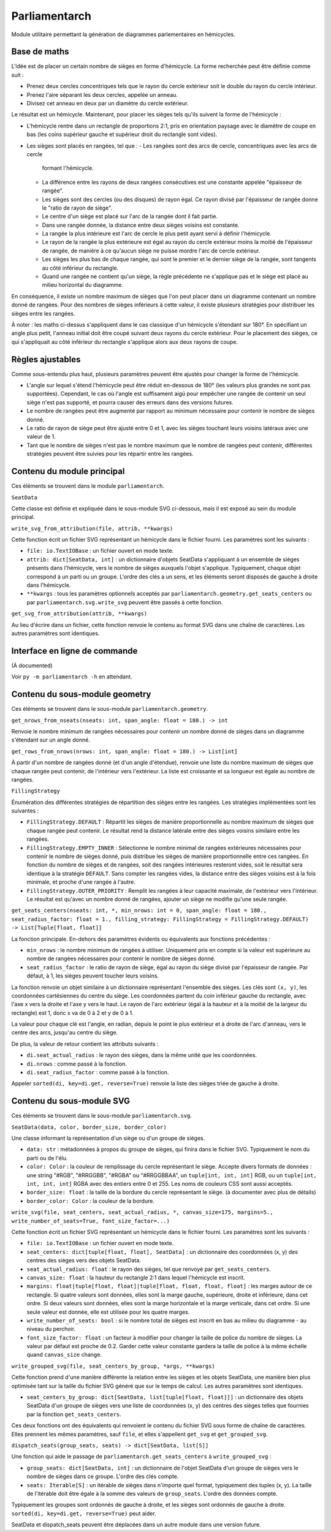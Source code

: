 Parliamentarch
==============

Module utilitaire permettant la génération de diagrammes parlementaires en
hémicycles.

Base de maths
-------------

L'idée est de placer un certain nombre de sièges en forme d'hémicycle. La forme
recherchée peut être définie comme suit :

- Prenez deux cercles concentriques tels que le rayon du cercle extérieur soit
  le double du rayon du cercle intérieur.
- Prenez l'aire séparant les deux cercles, appelée un anneau.
- Divisez cet anneau en deux par un diamètre du cercle extérieur.

Le résultat est un hémicycle. Maintenant, pour placer les sièges tels qu'ils
suivent la forme de l'hémicycle :

- L'hémicycle rentre dans un rectangle de proportions 2:1, pris en orientation
  paysage avec le diamètre de coupe en bas (les coins supérieur gauche et
  supérieur droit du rectangle sont vides).
- Les sièges sont placés en rangées, tel que :
  - Les rangées sont des arcs de cercle, concentriques avec les arcs de cercle
    formant l'hémicycle.
  - La différence entre les rayons de deux rangées consécutives est une
    constante appelée "épaisseur de rangée".
  - Les sièges sont des cercles (ou des disques) de rayon égal. Ce rayon divisé
    par l'épaisseur de rangée donne le "ratio de rayon de siège".
  - Le centre d'un siège est placé sur l'arc de la rangée dont il fait partie.
  - Dans une rangée donnée, la distance entre deux sièges voisins est constante.
  - La rangée la plus intérieure est l'arc de cercle le plus petit ayant servi à
    définir l'hémicycle.
  - Le rayon de la rangée la plus extérieure est égal au rayon du cercle
    extérieur moins la moitié de l'épaisseur de rangée, de manière à ce qu'aucun
    siège ne puisse mordre l'arc de cercle extérieur.
  - Les sièges les plus bas de chaque rangée, qui sont le premier et le dernier
    siège de la rangée, sont tangents au côté inférieur du rectangle.
  - Quand une rangée ne contient qu'un siège, la règle précédente ne s'applique
    pas et le siège est placé au milieu horizontal du diagramme.

En conséquence, il existe un nombre maximum de sièges que l'on peut placer dans
un diagramme contenant un nombre donné de rangées. Pour des nombres de sièges
inférieurs à cette valeur, il existe plusieurs stratégies pour distribuer les
sièges entre les rangées.

À noter : les maths ci-dessus s'appliquent dans le cas classique d'un hémicycle
s'étendant sur 180°. En spécifiant un angle plus petit, l'anneau initial doit
être coupé suivant deux rayons du cercle extérieur. Pour le placement des
sièges, ce qui s'appliquait au côté inférieur du rectangle s'applique alors aux
deux rayons de coupe.

Règles ajustables
-----------------

Comme sous-entendu plus haut, plusieurs paramètres peuvent être ajustés pour
changer la forme de l'hémicycle.

- L'angle sur lequel s'étend l'hémicycle peut être réduit en-dessous de 180°
  (les valeurs plus grandes ne sont pas supportées). Cependant, le cas où
  l'angle est suffisament aigü pour empêcher une rangée de contenir un seul
  siège n'est pas supporté, et pourra causer des erreurs dans des versions
  futures.
- Le nombre de rangées peut être augmenté par rapport au minimum nécessaire pour
  contenir le nombre de sièges donné.
- Le ratio de rayon de siège peut être ajusté entre 0 et 1, avec les sièges
  touchant leurs voisins latéraux avec une valeur de 1.
- Tant que le nombre de sièges n'est pas le nombre maximum que le nombre de
  rangées peut contenir, différentes stratégies peuvent être suivies pour les
  répartir entre les rangées.

Contenu du module principal
---------------------------

Ces éléments se trouvent dans le module ``parliamentarch``.

``SeatData``

Cette classe est définie et expliquée dans le sous-module SVG ci-dessous, mais
il est exposé au sein du module principal.

``write_svg_from_attribution(file, attrib, **kwargs)``

Cette fonction écrit un fichier SVG représentant un hémicycle dans le fichier
fourni. Les paramètres sont les suivants :

- ``file: io.TextIOBase`` : un fichier ouvert en mode texte.
- ``attrib: dict[SeatData, int]`` : un dictionnaire d'objets SeatData
  s'appliquant à un ensemble de sièges présents dans l'hémicycle, vers le nombre
  de sièges auxquels l'objet s'applique. Typiquement, chaque objet correspond à
  un parti ou un groupe. L'ordre des clés a un sens, et les éléments seront
  disposés de gauche à droite dans l'hémicycle.
- ``**kwargs`` : tous les paramètres optionnels acceptés par
  ``parliamentarch.geometry.get_seats_centers`` ou par
  ``parliamentarch.svg.write_svg`` peuvent être passés à cette fonction.

``get_svg_from_attribution(attrib, **kwargs)``

Au lieu d'écrire dans un fichier, cette fonction renvoie le contenu au format
SVG dans une chaîne de caractères. Les autres paramètres sont identiques.

Interface en ligne de commande
------------------------------

(À documented)

Voir ``py -m parliamentarch -h`` en attendant.

Contenu du sous-module geometry
-------------------------------

Ces éléments se trouvent dans le sous-module ``parliamentarch.geometry``.

``get_nrows_from_nseats(nseats: int, span_angle: float = 180.) -> int``

Renvoie le nombre minimum de rangées nécessaires pour contenir un nombre donné
de sièges dans un diagramme s'étendant sur un angle donné.

``get_rows_from_nrows(nrows: int, span_angle: float = 180.) -> List[int]``

À partir d'un nombre de rangées donné (et d'un angle d'étendue), renvoie une
liste du nombre maximum de sièges que chaque rangée peut contenir, de
l'intérieur vers l'extérieur. La liste est croissante et sa longueur est égale au nombre de rangées.

``FillingStrategy``

Énumération des différentes stratégies de répartition des sièges entre les
rangées. Les stratégies implémentées sont les suivantes :

- ``FillingStrategy.DEFAULT`` : Répartit les sièges de manière proportionnelle
  au nombre maximum de sièges que chaque rangée peut contenir. Le résultat rend
  la distance latérale entre des sièges voisins similaire entre les rangées.
- ``FillingStrategy.EMPTY_INNER`` : Sélectionne le nombre minimal de rangées
  extérieures nécessaires pour contenir le nombre de sièges donné, puis
  distribue les sièges de manière proportionnelle entre ces rangées. En fonction
  du nombre de sièges et de rangées, soit des rangées intérieures resteront
  vides, soit le résultat sera identique à la stratégie ``DEFAULT``. Sans
  compter les rangées vides, la distance entre des sièges voisins est à la fois
  minimale, et proche d'une rangée à l'autre.
- ``FillingStrategy.OUTER_PRIORITY`` : Remplit les rangées à leur capacité
  maximale, de l'extérieur vers l'intérieur. Le résultat est qu'avec un nombre
  donné de rangées, ajouter un siège ne modifie qu'une seule rangée.

``get_seats_centers(nseats: int, *, min_nrows: int = 0, span_angle: float = 180., seat_radius_factor: float = 1., filling_strategy: FillingStrategy = FillingStrategy.DEFAULT) -> List[Tuple[float, float]]``

La fonction principale. En-dehors des paramètres évidents ou équivalents aux fonctions précédentes :

- ``min_nrows`` : le nombre minimum de rangées à utiliser. Uniquement pris en
  compte si la valeur est supérieure au nombre de rangées nécessaires pour
  contenir le nombre de sièges donné.
- ``seat_radius_factor`` : le ratio de rayon de siège, égal au rayon du siège
  divisé par l'épaisseur de rangée. Par défaut, à 1, les sièges peuvent toucher
  leurs voisins.

La fonction renvoie un objet similaire à un dictionnaire représentant l'ensemble
des sièges. Les clés sont ``(x, y)``, les coordonnées cartésiennes du centre du
siège. Les coordonnées partent du coin inférieur gauche du rectangle, avec l'axe
x vers la droite et l'axe y vers le haut. Le rayon de l'arc extérieur (égal à la
hauteur et à la moitié de la largeur du rectangle) est 1, donc x va de 0 à 2 et
y de 0 à 1.

La valeur pour chaque clé est l'angle, en radian, depuis le point le plus
extérieur et à droite de l'arc d'anneau, vers le centre des arcs, jusqu'au
centre du siège.

De plus, la valeur de retour contient les attributs suivants :

- ``di.seat_actual_radius`` : le rayon des sièges, dans la même unité que les
  coordonnées.
- ``di.nrows`` : comme passé à la fonction.
- ``di.seat_radius_factor`` : comme passé à la fonction.

Appeler ``sorted(di, key=di.get, reverse=True)`` renvoie la liste des sièges
triée de gauche à droite.

Contenu du sous-module SVG
--------------------------

Ces éléments se trouvent dans le sous-module ``parliamentarch.svg``.

``SeatData(data, color, border_size, border_color)``

Une classe informant la représentation d'un siège ou d'un groupe de sièges.

- ``data: str`` : métadonnées à propos du groupe de sièges, qui finira dans le
  fichier SVG. Typiquement le nom du parti ou de l'élu.
- ``color: Color`` : la couleur de remplissage du cercle représentant le siège.
  Accepte divers formats de données : une string "#RGB", "#RRGGBB", "#RGBA" ou
  "#RRGGBBAA", un ``tuple[int, int, int]`` RGB, ou un
  ``tuple[int, int, int, int]`` RGBA avec des entiers entre 0 et 255. Les noms
  de couleurs CSS sont aussi acceptés.
- ``border_size: float`` : la taille de la bordure du cercle représentant le
  siège. (à documenter avec plus de détails)
- ``border_color: Color`` : la couleur de la bordure.

``write_svg(file, seat_centers, seat_actual_radius, *, canvas_size=175, margins=5., write_number_of_seats=True, font_size_factor=...)``

Cette fonction écrit un fichier SVG représentant un hémicycle dans le fichier
fourni. Les paramètres sont les suivants :

- ``file: io.TextIOBase`` : un fichier ouvert en mode texte.
- ``seat_centers: dict[tuple[float, float], SeatData]`` : un dictionnaire des
  coordonnées (x, y) des centres des sièges vers des objets SeatData.
- ``seat_actual_radius: float`` : le rayon des sièges, tel que renvoyé par
  ``get_seats_centers``.
- ``canvas_size: float`` : la hauteur du rectangle 2:1 dans lequel l'hémicycle
  est inscrit.
- ``margins: float|tuple[float, float]|tuple[float, float, float, float]`` : les
  marges autour de ce rectangle. Si quatre valeurs sont données, elles sont la
  marge gauche, supérieure, droite et inférieure, dans cet ordre. Si deux
  valeurs sont données, elles sont la marge horizontale et la marge verticale,
  dans cet ordre. Si une seule valeur est donnée, elle est utilisée pour les
  quatre marges.
- ``write_number_of_seats: bool`` : si le nombre total de sièges est inscrit en
  bas au milieu du diagramme - au niveau du perchoir.
- ``font_size_factor: float`` : un facteur à modifier pour changer la taille de
  police du nombre de sièges. La valeur par défaut est proche de 0.2. Garder
  cette valeur constante gardera la taille de police à la même échelle quand
  ``canvas_size`` change.

``write_grouped_svg(file, seat_centers_by_group, *args, **kwargs)``

Cette fonction prend d'une manière différente la relation entre les sièges et
les objets SeatData, une manière bien plus optimisée tant sur la taille du
fichier SVG généré que sur le temps de calcul. Les autres paramètres sont
identiques.

- ``seat_centers_by_group: dict[SeatData, list[tuple[float, float]]]`` : un
  dictionnaire des objets SeatData d'un groupe de sièges vers une liste de
  coordonnées (x, y) des centres des sièges telles que fournies par la fonction
  ``get_seats_centers``.

Ces deux fonctions ont des équivalents qui renvoient le contenu du fichier SVG
sous forme de chaîne de caractères. Elles prennent les mêmes paramètres, sauf
``file``, et elles s'appellent ``get_svg`` et ``get_grouped_svg``.

``dispatch_seats(group_seats, seats) -> dict[SeatData, list[S]]``

Une fonction qui aide le passage de ``parliamentarch.get_seats_centers`` à
``write_grouped_svg`` :

- ``group_seats: dict[SeatData, int]`` : un dictionnaire de l'objet SeatData
  d'un groupe de sièges vers le nombre de sièges dans ce groupe. L'ordre des
  clés compte.
- ``seats: Iterable[S]`` : un itérable de sièges dans n'importe quel format,
  typiquement des tuples (x, y). La taille de l'itérable doit être égale à la
  somme des valeurs de ``group_seats``. L'ordre des données compte.

Typiquement les groupes sont ordonnés de gauche à droite, et les sièges sont
ordonnés de gauche à droite. ``sorted(di, key=di.get, reverse=True)`` peut
aider.

SeatData et dispatch_seats peuvent être déplacées dans un autre module dans une
version future.
